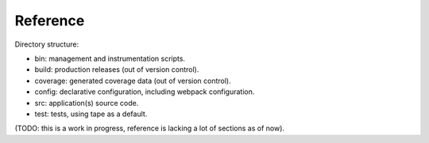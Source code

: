 Reference
=========

Directory structure:

* bin: management and instrumentation scripts.
* build: production releases (out of version control).
* coverage: generated coverage data (out of version control).
* config: declarative configuration, including webpack configuration.
* src: application(s) source code.
* test: tests, using tape as a default.


(TODO: this is a work in progress, reference is lacking a lot of sections as of now).
